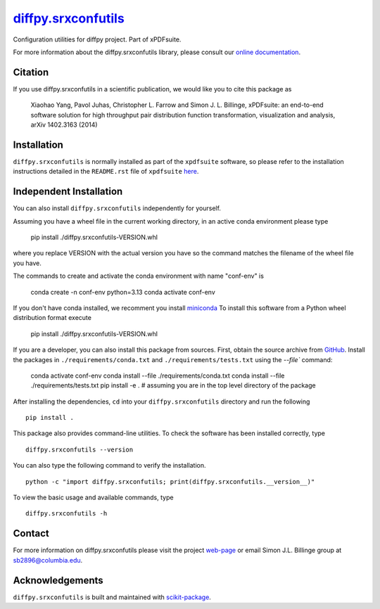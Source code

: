 |Icon| |title|_
===============

.. |title| replace:: diffpy.srxconfutils
.. _title: https://diffpy.github.io/diffpy.srxconfutils

.. |Icon| image:: https://avatars.githubusercontent.com/diffpy
        :target: https://diffpy.github.io/diffpy.srxconfutils
        :height: 100px

|PythonVersion| |PR|

|Black| |Tracking|

.. |Black| image:: https://img.shields.io/badge/code_style-black-black
        :target: https://github.com/psf/black

.. |PR| image:: https://img.shields.io/badge/PR-Welcome-29ab47ff
        :target: https://github.com/diffpy/diffpy.srxconfutils/pulls

.. |PythonVersion| image:: https://img.shields.io/badge/python-3.11%20|%203.12%20|%203.13-blue

.. |Tracking| image:: https://img.shields.io/badge/issue_tracking-github-blue
        :target: https://github.com/diffpy/diffpy.srxconfutils/issues

Configuration utilities for diffpy project. Part of xPDFsuite.

For more information about the diffpy.srxconfutils library, please consult our `online documentation <https://diffpy.github.io/diffpy.srxconfutils>`_.

Citation
--------

If you use diffpy.srxconfutils in a scientific publication, we would like you to cite this package as

        Xiaohao Yang, Pavol Juhas, Christopher L. Farrow and Simon J. L. Billinge, xPDFsuite: an end-to-end
        software solution for high throughput pair distribution function transformation, visualization and
        analysis, arXiv 1402.3163 (2014)

Installation
------------
``diffpy.srxconfutils`` is normally installed as part of the ``xpdfsuite`` software, so please refer to the
installation instructions detailed in the ``README.rst`` file of ``xpdfsuite`` `here <https://github.com/diffpy/diffpy.xpdfsuite/blob/main/README.rst>`_.

Independent Installation
------------------------
You can also install ``diffpy.srxconfutils`` independently for yourself.

Assuming you have a wheel file in the current working directory, in an active conda environment please type

    pip install ./diffpy.srxconfutils-VERSION.whl

where you replace VERSION with the actual version you have so the command matches the filename of the
wheel file you have.

The commands to create and activate the conda environment with name "conf-env" is

    conda create -n conf-env python=3.13
    conda activate conf-env

If you don't have conda installed, we recomment you install `miniconda
<https://docs.conda.io/projects/miniconda/en/latest/miniconda-install.html>`_
To install this software from a Python wheel distribution format execute

    pip install ./diffpy.srxconfutils-VERSION.whl

If you are a developer, you can also install this package from sources. First, obtain the source archive
from `GitHub <https://github.com/diffpy/diffpy.srxconfutils/>`_.
Install the packages in ``./requirements/conda.txt`` and ``./requirements/tests.txt``
using the `--file`` command:

    conda activate conf-env
    conda install --file ./requirements/conda.txt
    conda install --file ./requirements/tests.txt
    pip install -e .    # assuming you are in the top level directory of the package

After installing the dependencies, ``cd`` into your ``diffpy.srxconfutils`` directory
and run the following ::

        pip install .

This package also provides command-line utilities. To check the software has been installed correctly, type ::

        diffpy.srxconfutils --version

You can also type the following command to verify the installation. ::

        python -c "import diffpy.srxconfutils; print(diffpy.srxconfutils.__version__)"


To view the basic usage and available commands, type ::

        diffpy.srxconfutils -h


Contact
-------

For more information on diffpy.srxconfutils please visit the project `web-page <https://diffpy.github.io/>`_ or email Simon J.L. Billinge group at sb2896@columbia.edu.

Acknowledgements
----------------

``diffpy.srxconfutils`` is built and maintained with `scikit-package <https://scikit-package.github.io/scikit-package/>`_.
